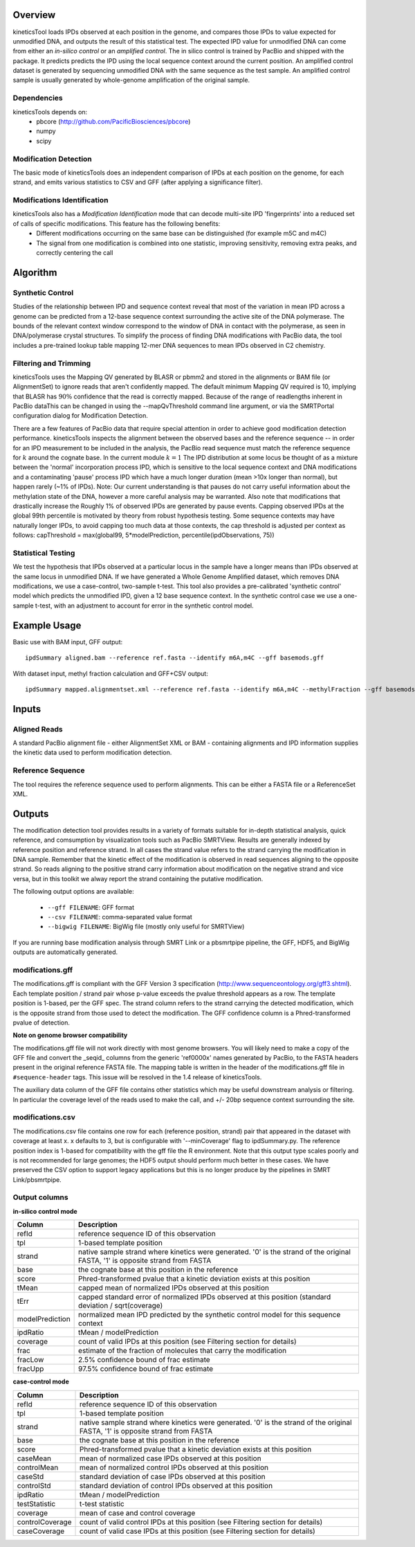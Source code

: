 


========
Overview
========

kineticsTool loads IPDs observed at each position in the genome, and compares those IPDs to value expected for unmodified DNA, and outputs the result of this statistical test.  
The expected IPD value for unmodified DNA can come from either an *in-silico control* or an *amplified control*. The in silico control is trained by PacBio and shipped with the package. It predicts predicts the IPD using the local sequence context around the current position. 
An amplified control dataset is generated by sequencing unmodified DNA with the same sequence as the test sample. An amplified control sample is usually generated by whole-genome amplification of the original sample.


Dependencies
------------
kineticsTools depends on:
 * pbcore (http://github.com/PacificBiosciences/pbcore)
 * numpy
 * scipy

Modification Detection
----------------------
The basic mode of kineticsTools does an independent comparison of IPDs at each position on the genome, for each strand, and emits various statistics to CSV and GFF (after applying a significance filter).

Modifications Identification
----------------------------
kineticsTools also has a *Modification Identification* mode that can decode multi-site IPD 'fingerprints' into a reduced set of calls of specific modifications. This feature has the following benefits:
 * Different modifications occurring on the same base can be distinguished (for example m5C and m4C)
 * The signal from one modification is combined into one statistic, improving sensitivity, removing extra peaks, and correctly centering the call


=========
Algorithm
=========

Synthetic Control
-----------------
Studies of the relationship between IPD and sequence context reveal that most of the variation in mean IPD across a genome can be predicted from a 12-base sequence context surrounding the active site of the DNA polymerase. The bounds of the relevant context window correspond to the window of DNA in contact with the polymerase, as seen in DNA/polymerase crystal structures.  To simplify the process of finding DNA modifications with PacBio data, the tool includes a pre-trained lookup table mapping 12-mer DNA sequences to mean IPDs observed in C2 chemistry.


Filtering and Trimming
----------------------

kineticsTools uses the Mapping QV generated by BLASR or pbmm2 and stored in the alignments or BAM file (or AlignmentSet) to ignore reads that aren't confidently mapped.  The default minimum Mapping QV required is 10, implying that BLASR has :math:`90\%` confidence that the read is correctly mapped. Because of the range of readlengths inherent in PacBio dataThis can be changed in using the --mapQvThreshold command line argument, or via the SMRTPortal configuration dialog for Modification Detection. 

There are a few features of PacBio data that require special attention in order to achieve good modification detection performance.
kineticsTools inspects the alignment between the observed bases and the reference sequence -- in order for an IPD measurement to be included in the analysis, the PacBio read sequence must match the reference sequence for :math:`k` around the cognate base. In the current module :math:`k=1`
The IPD distribution at some locus be thought of as a mixture between the 'normal' incorporation process IPD, which is sensitive to the local sequence context and DNA modifications and a contaminating 'pause' process IPD which have a much longer duration (mean >10x longer than normal), but happen rarely (~1% of IPDs).
Note: Our current understanding is that pauses do not carry useful information about the methylation state of the DNA, however a more careful analysis may be warranted. Also note that modifications that drastically increase the 
Roughly 1% of observed IPDs are generated by pause events. Capping observed IPDs at the global 99th percentile is motivated by theory from robust hypothesis testing.  Some sequence contexts may have naturally longer IPDs, to avoid capping too much data at those contexts, the cap threshold is adjusted per context as follows: 
capThreshold = max(global99, 5*modelPrediction, percentile(ipdObservations, 75))


Statistical Testing
-------------------
We test the hypothesis that IPDs observed at a particular locus in the sample have a longer means than IPDs observed at the same locus in unmodified DNA.  If we have generated a Whole Genome Amplified dataset, which removes DNA modifications, we use a case-control, two-sample t-test.  This tool also provides a pre-calibrated 'synthetic control' model which predicts the unmodified IPD, given a 12 base sequence context. In the synthetic control case we use a one-sample t-test, with an adjustment to account for error in the synthetic control model.


=============
Example Usage
=============

Basic use with BAM input, GFF output::

  ipdSummary aligned.bam --reference ref.fasta --identify m6A,m4C --gff basemods.gff

With dataset input, methyl fraction calculation and GFF+CSV output::

  ipdSummary mapped.alignmentset.xml --reference ref.fasta --identify m6A,m4C --methylFraction --gff basemods.gff --csv kinetics.csv


======
Inputs
======

Aligned Reads
-------------

A standard PacBio alignment file - either AlignmentSet XML or BAM -
containing alignments and IPD information supplies the kinetic data used to perform modification detection.

Reference Sequence
------------------

The tool requires the reference sequence used to perform alignments.  This can
be either a FASTA file or a ReferenceSet XML.

=======
Outputs
=======

The modification detection tool provides results in a variety of formats suitable for in-depth statistical analysis,
quick reference, and comsumption by visualization tools such as PacBio SMRTView.
Results are generally indexed by reference position and reference strand.  In all cases the strand value refers to the strand carrying the modification in DNA sample. Remember that the kinetic effect of the modification is observed in read sequences aligning to the opposite strand. So reads aligning to the positive strand carry information about modification on the negative strand and vice versa, but in this toolkit we alway report the strand containing the putative modification.

The following output options are available:

  - ``--gff FILENAME``: GFF format
  - ``--csv FILENAME``: comma-separated value format
  - ``--bigwig FILENAME``: BigWig file (mostly only useful for SMRTView)

If you are running base modification analysis through SMRT Link or a pbsmrtpipe
pipeline, the GFF, HDF5, and BigWig outputs are automatically generated.


modifications.gff
-----------------
The modifications.gff is compliant with the GFF Version 3 specification (http://www.sequenceontology.org/gff3.shtml). Each template position / strand pair whose p-value exceeds the pvalue threshold appears as a row. The template position is 1-based, per the GFF spec.  The strand column refers to the strand carrying the detected modification, which is the opposite strand from those used to detect the modification. The GFF confidence column is a Phred-transformed pvalue of detection.

**Note on genome browser compatibility**

The modifications.gff file will not work directly with most genome browsers.  You will likely need to make a copy of the GFF file and convert the _seqid_ columns from the generic 'ref0000x' names generated by PacBio, to the FASTA headers present in the original reference FASTA file.  The mapping table is written in the header of the modifications.gff file in  ``#sequence-header`` tags.  This issue will be resolved in the 1.4 release of kineticsTools.

The auxiliary data column of the GFF file contains other statistics which may be useful downstream analysis or filtering.  In particular the coverage level of the reads used to make the call, and +/- 20bp sequence context surrounding the site.

================  ===========
Column      Description
================  ===========
seqid     Fasta contig name
source            Name of tool -- 'kinModCall'
type                    Modification type -- in identification mode this will be m6A, m4C, or m5C for identified bases, or the generic tag 'modified_base' if a kinetic event was detected that does not match a known modification signature
start                   Modification position on contig
end                     Modification position on contig
score                   Phred transformed p-value of detection - this is the single-site detection p-value
strand                  Sample strand containing modification
phase                   Not applicable
attributes              Extra fields relevant to base mods. IPDRatio is traditional IPDRatio, context is the reference sequence -20bp to +20bp around the modification, and coverage level is the number of IPD observations used after Mapping QV filtering and accuracy filtering. If the row results from an identified modification we also include an identificationQv tag with the from the modification identification procedure. identificationQv is the phred-transformed probability of an incorrect identification, for bases that were identified as having a particular modification. frac, fracLow, fracUp are the estimated fraction of molecules carrying the modification, and the 5% confidence intervals of the estimate. The methylated fraction estimation is a beta-level feature, and should only be used for exploratory purposes.
================  ===========

modifications.csv
-----------------

The modifications.csv file contains one row for each (reference position, strand) pair that appeared in the dataset with coverage at least x.
x defaults to 3, but is configurable with '--minCoverage' flag to ipdSummary.py. The reference position index is 1-based for compatibility with the gff file the R environment.  Note that this output type scales poorly and is not
recommended for large genomes; the HDF5 output should perform much better in
these cases.  We have preserved the CSV option to support legacy applications
but this is no longer produce by the pipelines in SMRT Link/pbsmrtpipe.


Output columns
--------------

**in-silico control mode**

================	===========
Column			Description
================	===========
refId			reference sequence ID of this observation
tpl			1-based template position
strand			native sample strand where kinetics were generated. '0' is the strand of the original FASTA, '1' is opposite strand from FASTA
base                    the cognate base at this position in the reference
score                   Phred-transformed pvalue that a kinetic deviation exists at this position
tMean			capped mean of normalized IPDs observed at this position
tErr 			capped standard error of normalized IPDs observed at this position (standard deviation / sqrt(coverage)
modelPrediction		normalized mean IPD predicted by the synthetic control model for this sequence context
ipdRatio		tMean / modelPrediction
coverage		count of valid IPDs at this position (see Filtering section for details)
frac                    estimate of the fraction of molecules that carry the modification
fracLow                 2.5% confidence bound of frac estimate
fracUpp                 97.5% confidence bound of frac estimate
================	===========

**case-control mode**

================	===========
Column			Description
================	===========
refId			reference sequence ID of this observation
tpl			1-based template position
strand			native sample strand where kinetics were generated. '0' is the strand of the original FASTA, '1' is opposite strand from FASTA
base                    the cognate base at this position in the reference
score                   Phred-transformed pvalue that a kinetic deviation exists at this position
caseMean                mean of normalized case IPDs observed at this position
controlMean             mean of normalized control IPDs observed at this position
caseStd                 standard deviation of case IPDs observed at this position
controlStd              standard deviation of control IPDs observed at this position
ipdRatio		tMean / modelPrediction
testStatistic           t-test statistic
coverage                mean of case and control coverage
controlCoverage         count of valid control IPDs at this position (see Filtering section for details)
caseCoverage            count of valid case IPDs at this position (see Filtering section for details)
================	===========
